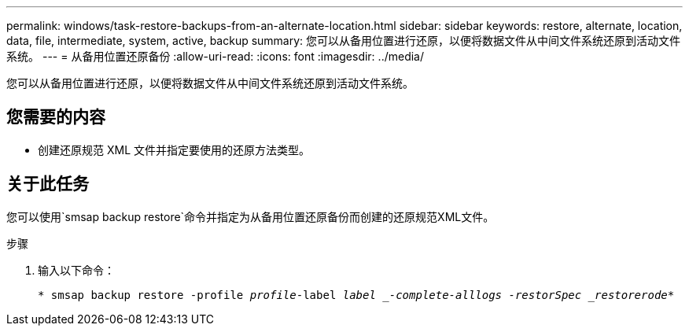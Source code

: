 ---
permalink: windows/task-restore-backups-from-an-alternate-location.html 
sidebar: sidebar 
keywords: restore, alternate, location, data, file, intermediate, system, active, backup 
summary: 您可以从备用位置进行还原，以便将数据文件从中间文件系统还原到活动文件系统。 
---
= 从备用位置还原备份
:allow-uri-read: 
:icons: font
:imagesdir: ../media/


[role="lead"]
您可以从备用位置进行还原，以便将数据文件从中间文件系统还原到活动文件系统。



== 您需要的内容

* 创建还原规范 XML 文件并指定要使用的还原方法类型。




== 关于此任务

您可以使用`smsap backup restore`命令并指定为从备用位置还原备份而创建的还原规范XML文件。

.步骤
. 输入以下命令：
+
`* smsap backup restore -profile _profile_-label _label _-complete-alllogs -restorSpec _restorerode_*`


